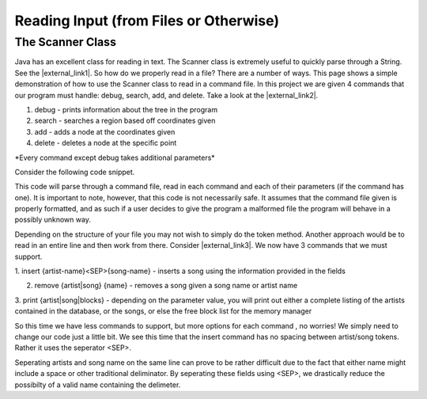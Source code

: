 .. This file is part of the OpenDSA eTextbook project. See
.. http://algoviz.org/OpenDSA for more details.
.. Copyright (c) 2012-2016 by the OpenDSA Project Contributors, and
.. distributed under an MIT open source license.

.. avmetadata::
   :author: Jordan Sablan
   :requires:
   :satisfies: Text input
   :topic:

=======================================
Reading Input (from Files or Otherwise)
=======================================

The Scanner Class
-----------------

Java has an excellent class for reading in text. The
Scanner class is extremely useful to quickly parse through a String.
See the |external_link1|.
So how do we properly read in a file?
There are a number of ways.
This page shows a simple demonstration of how to use the Scanner class to read
in a command file.
In this project we are given 4 commands that our program must handle:
debug, search, add, and delete.
Take a look at the |external_link2|.

.. |external_link1| raw:: html

   <a href="http://docs.oracle.com/javase/7/docs/api/java/util/Scanner.html" target = "_blank">Scanner class API</a>


.. |external_link2| raw:: html

   <a href="http://courses.cs.vt.edu/~cs3114/Fall13/watcherP4.txt" target = "_blank">input file</a>


1. debug - prints information about the tree in the program

2. search - searches a region based off coordinates given

3. add - adds a node at the coordinates given

4. delete - deletes a node at the specific point

\*Every command except debug takes additional parameters\*

Consider the following code snippet.

.. codeinclude:: Java/Tutorials/ScannerPt1.java

This code will parse through a command file, read in each command and each of
their parameters (if the command has one). It is important to note, however,
that this code is not necessarily safe. It assumes that the command file
given is properly formatted, and as such if a user decides to give the program
a malformed file the program will behave in a possibly unknown way.

Depending on the structure of your file you may not wish to simply do the token
method. Another approach would be to read in an entire line and then work from
there.
Consider |external_link3|.
We now have 3 commands that we must support.

.. |external_link3| raw:: html

   <a href="http://courses.cs.vt.edu/~cs3114/Fall14/P1sampleInput.txt" target = "_blank">this input file</a>


1. insert {artist-name}<SEP>{song-name} - inserts a song using the information
provided in the fields

2. remove {artist|song} {name} - removes a song given a song name or artist name

3. print {artist|song|blocks} - depending on the parameter value, you will print
out either a complete listing of the artists contained in the database, or the
songs, or else the free block list for the memory manager

So this time we have less commands to support, but more options for each command
, no worries! We simply need to change our code just a little bit. We see this
time that the insert command has no spacing between artist/song tokens. Rather it
uses the seperator <SEP>.

.. codeinclude:: Java/Tutorials/ScannerPt2.java

Seperating artists and song name on the same line can prove to be rather difficult
due to the fact that either name might include a space or other
traditional deliminator.
By seperating these fields using <SEP>, we drastically
reduce the possibilty of a valid name containing the delimeter.
